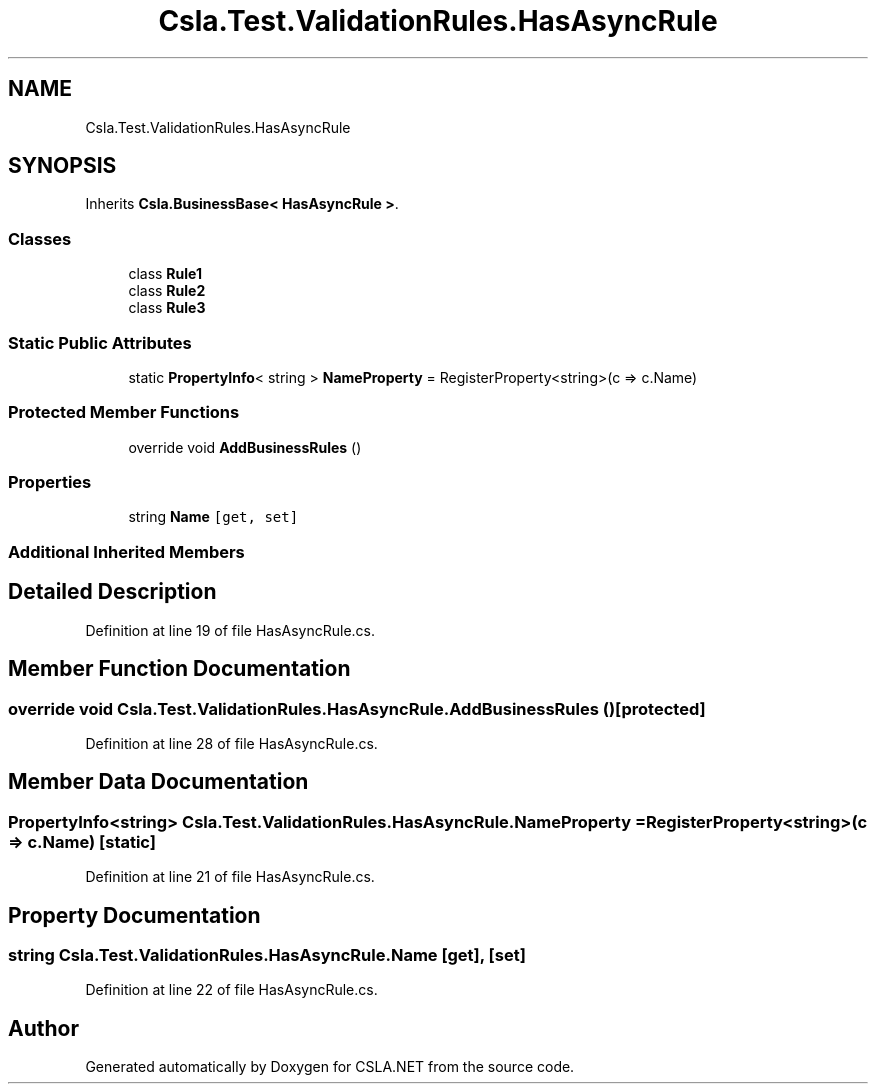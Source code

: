 .TH "Csla.Test.ValidationRules.HasAsyncRule" 3 "Wed Jul 21 2021" "Version 5.4.2" "CSLA.NET" \" -*- nroff -*-
.ad l
.nh
.SH NAME
Csla.Test.ValidationRules.HasAsyncRule
.SH SYNOPSIS
.br
.PP
.PP
Inherits \fBCsla\&.BusinessBase< HasAsyncRule >\fP\&.
.SS "Classes"

.in +1c
.ti -1c
.RI "class \fBRule1\fP"
.br
.ti -1c
.RI "class \fBRule2\fP"
.br
.ti -1c
.RI "class \fBRule3\fP"
.br
.in -1c
.SS "Static Public Attributes"

.in +1c
.ti -1c
.RI "static \fBPropertyInfo\fP< string > \fBNameProperty\fP = RegisterProperty<string>(c => c\&.Name)"
.br
.in -1c
.SS "Protected Member Functions"

.in +1c
.ti -1c
.RI "override void \fBAddBusinessRules\fP ()"
.br
.in -1c
.SS "Properties"

.in +1c
.ti -1c
.RI "string \fBName\fP\fC [get, set]\fP"
.br
.in -1c
.SS "Additional Inherited Members"
.SH "Detailed Description"
.PP 
Definition at line 19 of file HasAsyncRule\&.cs\&.
.SH "Member Function Documentation"
.PP 
.SS "override void Csla\&.Test\&.ValidationRules\&.HasAsyncRule\&.AddBusinessRules ()\fC [protected]\fP"

.PP
Definition at line 28 of file HasAsyncRule\&.cs\&.
.SH "Member Data Documentation"
.PP 
.SS "\fBPropertyInfo\fP<string> Csla\&.Test\&.ValidationRules\&.HasAsyncRule\&.NameProperty = RegisterProperty<string>(c => c\&.Name)\fC [static]\fP"

.PP
Definition at line 21 of file HasAsyncRule\&.cs\&.
.SH "Property Documentation"
.PP 
.SS "string Csla\&.Test\&.ValidationRules\&.HasAsyncRule\&.Name\fC [get]\fP, \fC [set]\fP"

.PP
Definition at line 22 of file HasAsyncRule\&.cs\&.

.SH "Author"
.PP 
Generated automatically by Doxygen for CSLA\&.NET from the source code\&.
